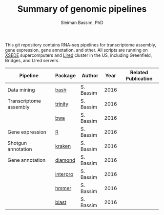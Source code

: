 #+TITLE: Summary of genomic pipelines
#+AUTHOR: Sleiman Bassim, PhD
#+EMAIL: slei.bass@gmail.com

#+STARTUP: content
#+STARTUP: hidestars
#+OPTIONS: toc:5 H:5 num:3
#+LANGUAGE: english
#+LaTeX_HEADER: \usepackage[ttscale=.875]{libertine}
#+LATEX_HEADER: \usepackage[T1]{fontenc}
#+LaTeX_HEADER: \sectionfont{\normalfont\scshape}
#+LaTeX_HEADER: \subsectionfont{\normalfont\itshape}
#+LATEX_HEADER: \usepackage[innermargin=1.5cm,outermargin=1.25cm,vmargin=3cm]{geometry}
#+LATEX_HEADER: \linespread{1}
#+LATEX_HEADER: \setlength{\itemsep}{-30pt}
#+LATEX_HEADER: \setlength{\parskip}{0pt}
#+LATEX_HEADER: \setlength{\parsep}{-5pt}
#+LATEX_HEADER: \usepackage[hyperref]{xcolor}
#+LATEX_HEADER: \usepackage[colorlinks=true,urlcolor=SteelBlue4,linkcolor=Firebrick4]{hyperref}
#+EXPORT_SELECT_TAGS: export
#+EXPORT_EXCLUDE_TAGS: noexport

This git repository contains RNA-seq pipelines for transcriptome assembly, gene expression, gene annotation, and other. All scripts are running on [[https://www.xsede.org/][XSEDE]] supercomputers and [[http://www.iacs.stonybrook.edu/resources/handy-accounts#overlay-context=resources/accounts][LIred]] cluster in the US, including Greenfield, Bridges, and LIred servers.

| Pipeline               | Package  | Author    | Year | Related Publication |
|------------------------+----------+-----------+------+---------------------|
| Data mining            | [[https://github.com/neocruiser/pipelines/blob/master/mining/automated_analyses.sh][bash]]     | S. Bassim | 2016 |                     |
| Transcriptome assembly | [[https://github.com/neocruiser/pipelines/blob/master/assembly/trinity-bridges.slurm][trinity]]  | S. Bassim | 2016 |                     |
|                        | [[https://github.com/neocruiser/pipelines/blob/master/mapping/genome_guided_assemblies.pbs][bwa]]      | S. Bassim | 2016 |                     |
| Gene expression        | [[https://github.com/neocruiser/pipelines/blob/master/expression/degs-bridges.slurm][R]]        | S. Bassim | 2016 |                     |
| Shotgun annotation     | [[https://github.com/neocruiser/pipelines/blob/master/annotation/kraken.db-bridges.slurm][kraken]]   | S. Bassim | 2016 |                     |
| Gene annotation        | [[https://github.com/neocruiser/pipelines/blob/master/annotation/diamond-bridges.slurm][diamond]]  | S. Bassim | 2016 |                     |
|                        | [[https://github.com/neocruiser/pipelines/blob/master/annotation/interproscan-bridges.slurm][interpro]] | S. Bassim | 2016 |                     |
|                        | [[https://github.com/neocruiser/pipelines/blob/master/annotation/hmmscan-iacs.pbs][hmmer]]    | S. Bassim | 2016 |                     |
|                        | [[https://github.com/neocruiser/pipelines/blob/master/annotation/blast-iacs.split.pbs][blast]]    | S. Bassim | 2016 |                     |

